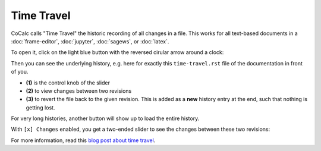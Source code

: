 ====================
Time Travel
====================

CoCalc calls "Time Travel" the historic recording of all changes in a file.
This works for all text-based documents in a :doc:`frame-editor`, :doc:`jupyter`, :doc:`sagews`, or :doc:`latex`.

To open it, click on the light blue button with the reversed cirular arrow around a clock:

.. image:: img/time-travel-button.png

Then you can see the underlying history, e.g. here for exactly this ``time-travel.rst`` file of the documentation in front of you.

* **(1)** is the control knob of the slider
* **(2)** to view changes between two revisions
* **(3)** to revert the file back to the given revision. This is added as a **new** history entry at the end, such that nothing is getting lost.

For very long histories, another button will show up to load the entire history.

.. image:: img/time-travel-ui.png
    :width: 100%

With ``[x] Changes`` enabled, you get a two-ended slider to see the changes between these two revisions:

.. image:: img/time-travel-changes.png
    :width: 100%

For more information, read this `blog post about time travel <http://blog.sagemath.com/2016/09/08/timetravel-diffs.html>`_.